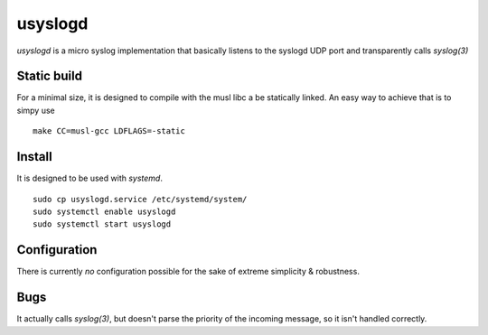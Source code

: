 usyslogd
========

`usyslogd` is a micro syslog implementation that basically listens to the
syslogd UDP port and transparently calls `syslog(3)`

Static build
------------

For a minimal size, it is designed to compile with the musl libc a be statically linked. An easy way to achieve that is to simpy use ::

        make CC=musl-gcc LDFLAGS=-static

Install
-------

It is designed to be used with `systemd`.

::

        sudo cp usyslogd.service /etc/systemd/system/
        sudo systemctl enable usyslogd
        sudo systemctl start usyslogd

Configuration
-------------

There is currently *no* configuration possible for the sake of extreme
simplicity & robustness.

Bugs
----

It actually calls `syslog(3)`, but doesn't parse the priority of the incoming
message, so it isn't handled correctly.

